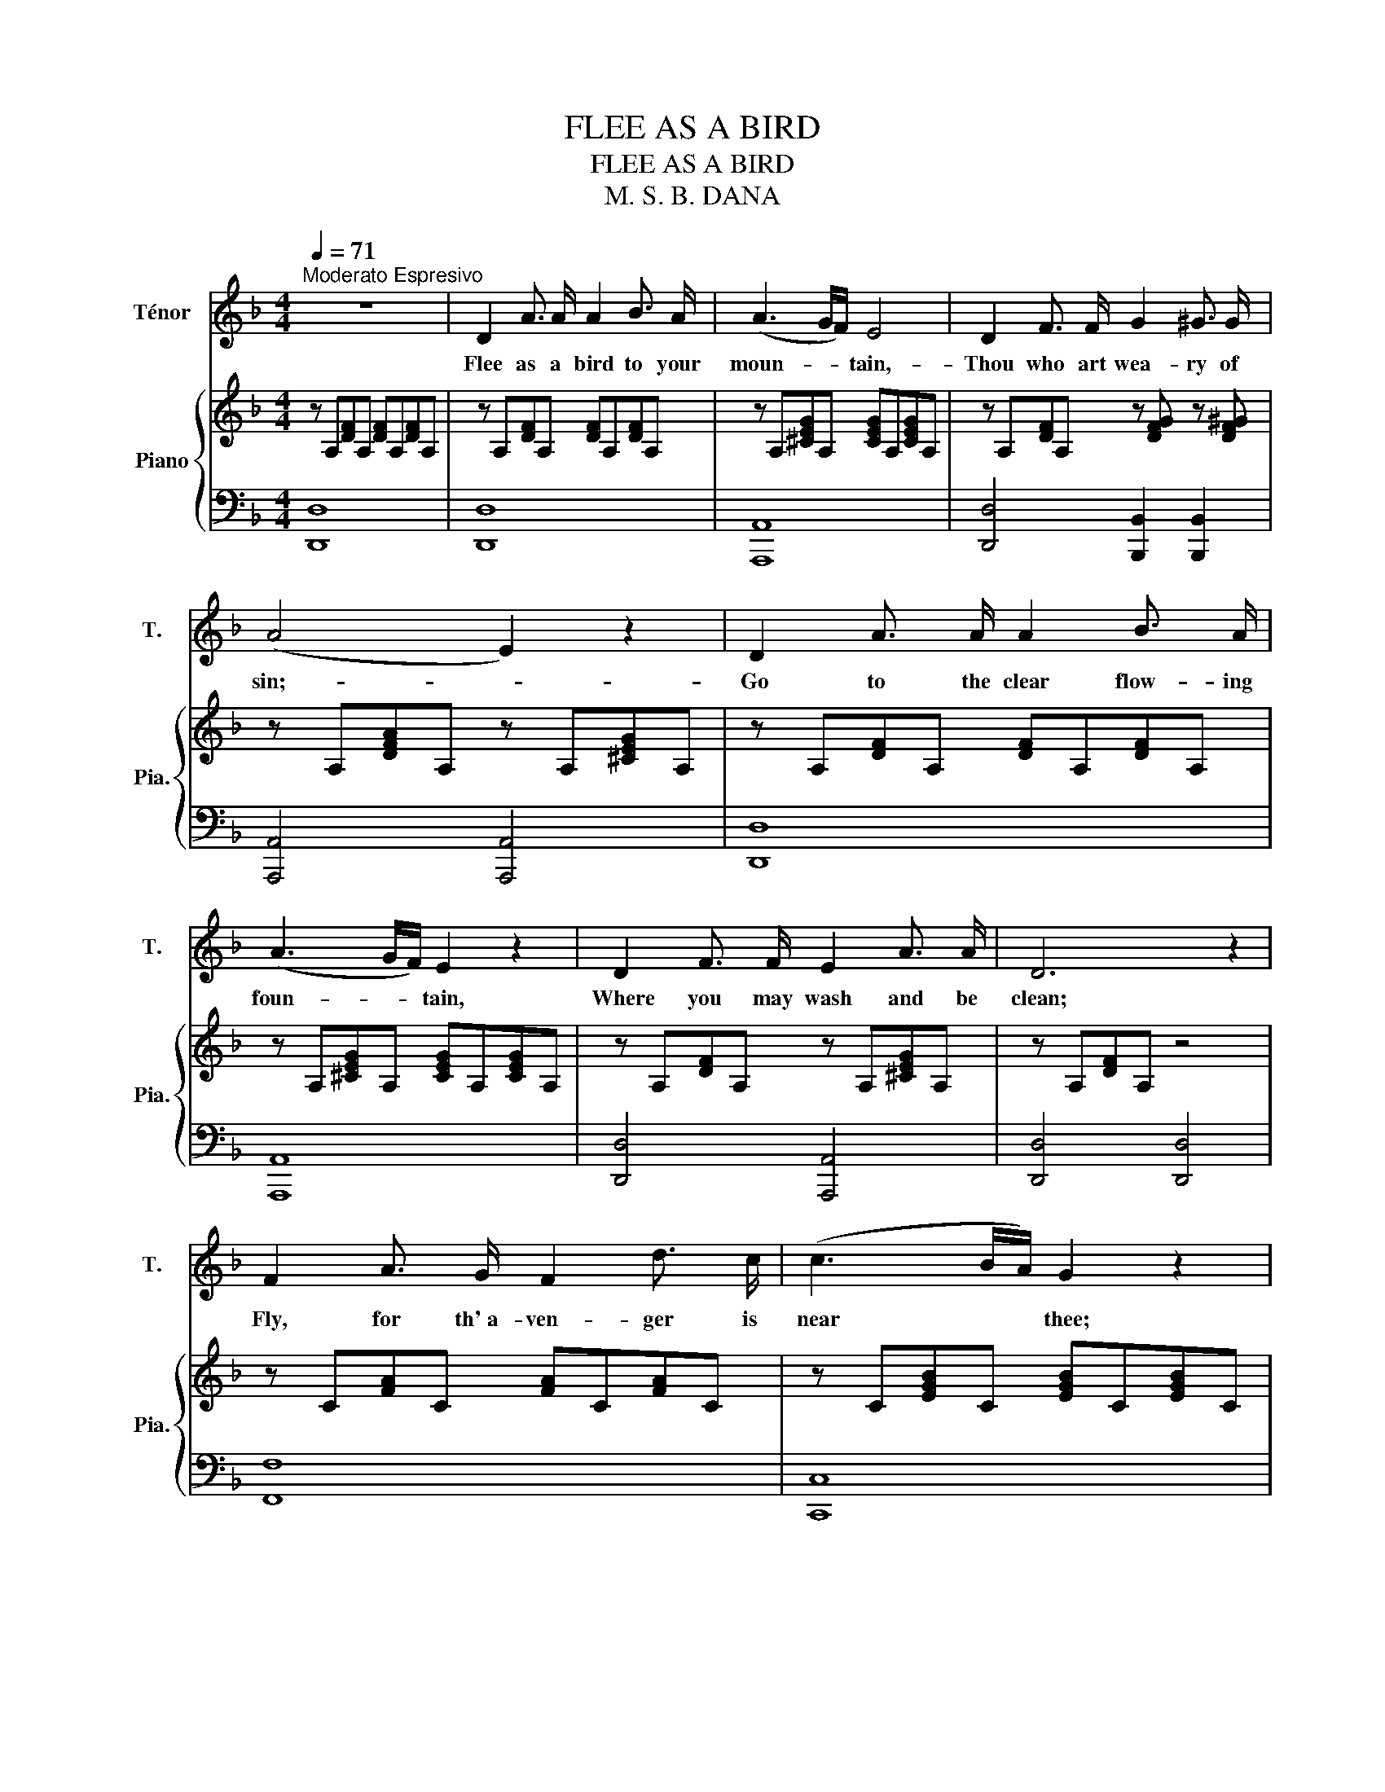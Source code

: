 X:1
T:FLEE AS A BIRD
T:FLEE AS A BIRD
T:M. S. B. DANA
Z:Mary S. B. DANA
%%score 1 { 2 | 3 }
L:1/8
Q:1/4=71
M:4/4
K:F
V:1 treble nm="Ténor" snm="T."
V:2 treble nm="Piano" snm="Pia."
V:3 bass 
V:1
"^Moderato Espresivo" z8 | D2 A3/2 A/ A2 B3/2 A/ | (A3 G/F/) E4 | D2 F3/2 F/ G2 ^G3/2 G/ | %4
w: |Flee as a bird to your|moun- * * tain,-|Thou who art wea- ry of|
 (A4 E2) z2 | D2 A3/2 A/ A2 B3/2 A/ | (A3 G/F/) E2 z2 | D2 F3/2 F/ E2 A3/2 A/ | D6 z2 | %9
w: sin;- _|Go to the clear flow- ing|foun- * * tain,|Where you may wash and be|clean;|
 F2 A3/2 G/ F2 d3/2 c/ | (c3 B/A/) G2 z2 | A2 G3/2 A/ cB A G | F4 E2 z2 | D2 A3/2 A/ A2 B3/2 A/ | %14
w: Fly, for th' a- ven- ger is|near * * thee;|Call and the Sav- * iour will|hear thee,|He on his bo- som will|
 (A3 G/F/) E2 z2 | D2 F3/2 F/ E2 A3/2 A/ | D4 B4 | %17
w: bear * * thee,|Thou who art wea- ry of|sin, O|
 A2"^un poco ritenuto."[Q:1/4=70] F3/2[Q:1/4=69] D/[Q:1/4=67] A,2[Q:1/4=66] F3/2 E/ | %18
w: thou, who art wea- ry of|
[Q:1/8=65] D6 z2[Q:1/4=64][Q:1/4=63][Q:1/4=62][Q:1/4=61][Q:1/4=60] | z8 | z8 | z8 ||[Q:1/4=71] z8 | %23
w: sin.|||||
 D2 A3/2 A/ A2 B3/2 A/ | (A3 G/F/) E4 | D2 F3/2 F/ G2 ^G2 | (A4 E2) z2 | D2 A3/2 A/ A2 B3/2 A/ | %28
w: He will prot- ect thee for|ev- * * er,|Wipe ev- 'ry fall- ing|tear:- _|He will for- sake thee, O|
 (A3 G/F/) E2 z2 | D2 F3/2 F/ E2 A3/2 A/ | D6 z2 | F2 A3/2 G/ F2 (d>c) | (c3 B/A/) G2 z2 | %33
w: nev- * * er,|Shelt- ered so ten- der- ly|there;|Haste, then, the hours are *|fly- * * ing,|
 A2 G3/2 A/ cB A G | F4 E2 z2 | D2 A3/2 A/ A2 B3/2 A/ | (A3 G/F/) E2 z E | D2 F3/2 F/ E2 A3/2 A/ | %38
w: Spend not the mo- * ments in|sigh- ing,|Cease from your sor- row and|cry- * * ing, The|Sa- viour will wipe ev- 'ry|
 D4 B4 | A2"^un poco ritenuto"[Q:1/4=70] F3/2[Q:1/4=69] D/[Q:1/4=67] A,2[Q:1/4=66] F3/2 E/ | %40
w: tear, The|Sa- viour will wipe ev- 'ry|
[Q:1/4=65] D6 z2[Q:1/4=64][Q:1/4=63][Q:1/4=62][Q:1/4=61][Q:1/4=60] | z8 | z8 | z8 |] %44
w: tear.||||
V:2
 z A,[DF]A, [DF]A,[DF]A, | z A,[DF]A, [DF]A,[DF]A, | z A,[^CEG]A, [CEG]A,[CEG]A, | %3
 z A,[DF]A, z [DFG] z [DF^G] | z A,[DFA]A, z A,[^CEG]A, | z A,[DF]A, [DF]A,[DF]A, | %6
 z A,[^CEG]A, [CEG]A,[CEG]A, | z A,[DF]A, z A,[^CEG]A, | z A,[DF]A, z4 | z C[FA]C [FA]C[FA]C | %10
 z C[EGB]C [EGB]C[EGB]C | z C[FA]C z B,[DEG]B, | z A,[DF]A, [^CE]A,[CE]A, | %13
 z A,[DF]A, [DF]A,[DF]A, | z A,[^CEG]A, [CEG]A,[CEG]A, | z A,[DF]A, z A,[^CEG]A, | [A,DF]4 [DGB]4 | %17
 [DFA]4 [A,^CEG]4 | z FAd [Af][Fd][Ge][E^c] | [Fd]A,DF [FA][DF][EG][^CE] | %20
 D4 [A,F][F,D][G,E][E,^C] | !stemless![F,D]8 || z A,[DF]A, [DF]A,[DF]A, | z A,[DF]A, [DF]A,[DF]A, | %24
 z A,[^CEG]A, [CEG]A,[CEG]A, | z A,[DF]A, z [DFG] z [DF^G] | z A,[DFA]A, z A,[^CEG]A, | %27
 z A,[DF]A, [DF]A,[DF]A, | z A,[^CEG]A, [CEG]A,[CEG]A, | z A,[DF]A, z A,[^CEG]A, | z A,[DF]A, z4 | %31
 z C[FA]C [FA]C[FA]C | z C[EGB]C [EGB]C[EGB]C | z C[FA]C z B,[DEG]B, | z A,[DF]A, [^CE]A,[CE]A, | %35
 z A,[DF]A, [DF]A,[DF]A, | z A,[^CEG]A, [CEG]A,[CEG]A, | z A,[DF]A, z A,[^CEG]A, | [A,DF]4 [DGB]4 | %39
 [DFA]4 [A,^CEG]4 | z FAd [Af][Fd][Ge][E^c] | [Fd]A,DF [FA][DF][EG][^CE] | %42
 D4 [A,F][F,D][G,E][E,^C] | !stemless![F,D]8 |] %44
V:3
 !stemless![D,,D,]8 | !stemless![D,,D,]8 | !stemless![A,,,A,,]8 | [D,,D,]4 [B,,,B,,]2 [B,,,B,,]2 | %4
 [A,,,A,,]4 [A,,,A,,]4 | !stemless![D,,D,]8 | !stemless![A,,,A,,]8 | [D,,D,]4 [A,,,A,,]4 | %8
 [D,,D,]4 [D,,D,]4 | !stemless![F,,F,]8 | !stemless![C,,C,]8 | [F,,,F,,]4 [G,,,G,,]4 | %12
 !stemless![A,,,A,,]8 | !stemless![D,,D,]8 | !stemless![A,,,A,,]8 | [D,,D,]4 [A,,,A,,]4 | %16
 [D,,D,]4 [G,,,G,,]4 | [A,,,A,,]4 [A,,,A,,]4 | [D,,D,]6 [A,,,A,,]2 | [D,,D,]6 [A,,,A,,]2 | %20
 [D,,D,]4 [A,,,A,,]4 | !stemless![D,,D,]8 || !stemless![D,,D,]8 | !stemless![D,,D,]8 | %24
 !stemless![A,,,A,,]8 | [D,,D,]4 [B,,,B,,]2 [B,,,B,,]2 | [A,,,A,,]4 [A,,,A,,]4 | %27
 !stemless![D,,D,]8 | !stemless![A,,,A,,]8 | [D,,D,]4 [A,,,A,,]4 | [D,,D,]4 [D,,D,]4 | %31
 !stemless![F,,F,]8 | !stemless![C,,C,]8 | [F,,,F,,]4 [G,,,G,,]4 | !stemless![A,,,A,,]8 | %35
 !stemless![D,,D,]8 | !stemless![A,,,A,,]8 | [D,,D,]4 [A,,,A,,]4 | [D,,D,]4 [G,,,G,,]4 | %39
 [A,,,A,,]4 [A,,,A,,]4 | [D,,D,]6 [A,,,A,,]2 | [D,,D,]6 [A,,,A,,]2 | [D,,D,]4 [A,,,A,,]4 | %43
 !stemless![D,,D,]8 |] %44


